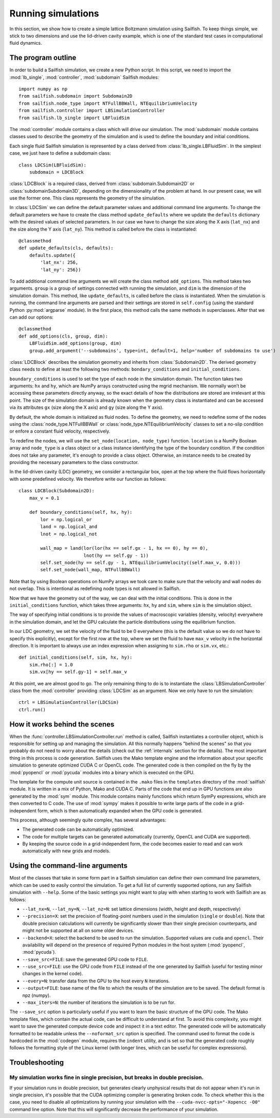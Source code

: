 Running simulations
===================

In this section, we show how to create a simple lattice Boltzmann simulation
using Sailfish.
To keep things simple, we stick to two dimensions and use the lid-driven cavity
example, which is one of the standard test cases in computational fluid
dynamics.

The program outline
-------------------
In order to build a Sailfish simulation, we create a new Python script. In this
script, we need to import the :mod:`lb_single`, :mod:`controller`, :mod:`subdomain`
Sailfish modules::

    import numpy as np
    from sailfish.subdomain import Subdomain2D
    from sailfish.node_type import NTFullBBWall, NTEquilibriumVelocity
    from sailfish.controller import LBSimulationController
    from sailfish.lb_single import LBFluidSim

The :mod:`controller` module contains a class which will drive our simulation.
The :mod:`subdomain` module contains classes used to describe the geometry of the
simulation and is used to define the boundary and initial conditions.

Each single fluid Sailfish simulation is represented by a class derived
from :class:`lb_single.LBFluidSim`.
In the simplest case, we just have to define a subdomain class::

    class LDCSim(LBFluidSim):
        subdomain = LDCBlock

:class:`LDCBlock` is a required class, derived from :class:`subdomain.Subdomain2D`
or :class:`subdomainSubdomain3D`, depending on the
dimensionality of the problem at hand. In our present case, we will use the
former one. This class represents the geometry of the simulation.

In :class:`LDCSim` we can define the default parameter values and
additional command line arguments. To change the default parameters we have to
create the class method ``update_defaults`` where we update the ``defaults``
dictionary with the desired values of selected parameters. In our case we have to
change the size along the X axis (``lat_nx``) and the size along the Y axis
(``lat_ny``). This method is called before the class is instantiated::

    @classmethod
    def update_defaults(cls, defaults):
        defaults.update({
            'lat_nx': 256,
            'lat_ny': 256})

To add additional command line arguments we will create the class method
``add_options``. This method takes two arguments. ``group`` is a group of settings
connected with running the simulation, and ``dim`` is the dimension of the simulation
domain. This method, like ``update_defaults``, is called before the class is
instantiated. When the simulation is running, the command line arguments are
parsed and their settings are stored in ``self.config`` (using the standard
Python :py:mod:`argparse` module). In the first place, this method calls the same
methods in superclasses. After that we can add our options::

    @classmethod
    def add_options(cls, group, dim):
        LBFluidSim.add_options(group, dim)
        group.add_argument('--subdomains', type=int, default=1, help='number of subdomains to use')

:class:`LDCBlock` describes the simulation geometry and inherits from
:class:`Subdomain2D`. The derived geometry class needs to define at least the
following two methods: ``bondary_conditions`` and ``initial_conditions``.

``boundary_conditions`` is used to set the type of each node in the simulation
domain. The function takes two arguments: ``hx`` and ``hy``, which are NumPy
arrays constructed using the mgrid mechanism. We normally won’t be accessing these
parameters directly anyway, so the exact details of how the distributions are
stored are irrelevant at this point. The size of the simulation domain is already
known when the geometry class is instantiated and can be accessed via its
attributes ``gx`` (size along the X axis) and ``gy`` (size along the Y axis).

By default, the whole domain is initialized as fluid nodes. To define the
geometry, we need to redefine some of the nodes using the
:class:`node_type.NTFullBBWall` or :class:`node_type.NTEquilibriumVelocity`
classes to set a no-slip condition or enfore a constant fluid velocity, respectively.

To redefine the nodes, we will use the ``set_node(location, node_type)`` function.
``location`` is a NumPy Boolean array and ``node_type`` is a class object or a class
instance identifying the type of the boundary condition.  If the condition does
not take any parameter, it's enough to provide a class object.  Otherwise, an
instance needs to be created by providing the necessary parameters to the class
constructor.

In the lid-driven cavity (LDC) geometry, we consider a rectangular box, open at
the top where the fluid flows horizontally with some predefined velocity. We
therefore write our function as follows::

    class LDCBlock(Subdomain2D):
        max_v = 0.1

        def boundary_conditions(self, hx, hy):
            lor = np.logical_or
            land = np.logical_and
            lnot = np.logical_not

            wall_map = land(lor(lor(hx == self.gx - 1, hx == 0), hy == 0),
                            lnot(hy == self.gy - 1))
            self.set_node(hy == self.gy - 1, NTEquilibriumVelocity((self.max_v, 0.0)))
            self.set_node(wall_map, NTFullBBWall)

Note that by using Boolean operations on NumPy arrays we took care to make sure
that the velocity and wall nodes do not overlap.  This is intentional as
redefining node types is not allowed in Sailfish.

Now that we have the geometry out of the way, we can deal with the initial
conditions. This is done in the ``initial_conditions`` function, which takes
three arguments: ``hx``, ``hy`` and ``sim``, where ``sim`` is the simulation object.

The way of specifying initial conditions is to provide the values of macroscopic
variables (density, velocity) everywhere in the simulation domain, and let the
GPU calculate the particle distributions using the equilibrium function.

In our LDC geometry, we set the velocity of the fluid to be 0 everywhere (this
is the default value so we do not have to specify this explicitly), except for
the first row at the top, where we set the fluid to have ``max_v`` velocity
in the horizontal direction. It is important to always use an index expression
when assigning to ``sim.rho`` or ``sim.vx``, etc.::

    def initial_conditions(self, sim, hx, hy):
        sim.rho[:] = 1.0
        sim.vx[hy == self.gy-1] = self.max_v

At this point, we are almost good to go. The only remaining thing to do is to
instantiate the :class:`LBSimulationController` class from the :mod:`controller`
providing :class:`LDCSim` as an argument.  Now we only have to run the simulation::

    ctrl = LBSimulationController(LDCSim)
    ctrl.run()

How it works behind the scenes
------------------------------
When the :func:`controller.LBSimulationController.run` method is called, Sailfish
instantiates a controller object, which is responsible for setting up and managing
the simulation.  All this normally happens "behind the scenes" so that you probably
do not need to worry about the details (check out the :ref:`internals` section
for the details).  The most important thing in this process is code generation.
Sailfish uses the Mako template engine and the information about your specific
simulation to generate optimized CUDA C or OpenCL code. The generated code is then compiled on the
fly by the :mod:`pyopencl` or :mod:`pycuda` modules into a binary which is executed on the GPU.

The template for the compute unit source is contained in the ``.mako`` files in the ``templates``
directory of the :mod:`sailfish` module.  It is written in a mix of Python, Mako and CUDA C.
Parts of the code that end up in GPU functions are also generated by the :mod:`sym` module.
This module contains mainly functions which return SymPy expressions, which are then converted to C code.
The use of :mod:`sympy` makes it possible to write large parts of the code in a grid-independent form, which
is then automatically expanded when the GPU code is generated.

This process, although seemingly quite complex, has several advantages:

* The generated code can be automatically optimized.
* The code for multiple targets can be generated automatically (currently, OpenCL and
  CUDA are supported).
* By keeping the source code in a grid-independent form, the code becomes easier to
  read and can work automatically with new grids and models.

Using the command-line arguments
--------------------------------
Most of the classes that take in some form part in a Sailfish simulation can define their own
command line parameters, which can be used to easily control the simulation. To get a full
list of currently supported options, run any Sailfish simulation with ``--help``.
Some of the basic settings you might want to play with when starting to work with Sailfish
are as follows:

* ``--lat_nx=N``, ``--lat_ny=N``, ``--lat_nz=N``: set lattice dimensions (width, height and depth, respectively)
* ``--precision=X``: set the precision of floating-point numbers used in the simulation (``single`` or ``double``).
  Note that double precision calculations will currently be significantly slower than their single precision
  counterparts, and might not be supported at all on some older devices.
* ``--backend=X``: select the backend to be used to run the simulation.  Supported values are
  ``cuda`` and ``opencl``.  Their availability will depend on the presence of required Python
  modules in the host system (:mod:`pyopencl`, :mod:`pycuda`).
* ``--save_src=FILE``: save the generated GPU code to ``FILE``.
* ``--use_src=FILE``: use the GPU code from ``FILE`` instead of the one generated by Sailfish
  (useful for testing minor changes in the kernel code).
* ``--every=N``: transfer data from the GPU to the host every ``N`` iterations.
* ``--output=FILE``: base name of the file to which the results of the simulation are to be
  saved.  The default format is npz (numpy).
* ``--max_iters=N``: the number of iterations the simulation is to be run for.

The ``--save_src`` option is particularly useful if you want to learn the basic structure of the
GPU code.  The Mako template files, which contain the actual code, can be difficult to
understand at first.  To avoid this complexity, you might want to save the generated compute device code
and inspect it in a text editor.  The generated code will be automatically formatted to be
readable unless the ``--noformat_src`` option is specified.  The command used to format the
code is hardcoded in the :mod:`codegen` module, requires the ``indent`` utility, and is set
so that the generated code roughly follows the formatting style of the Linux kernel
(with longer lines, which can be useful for complex expressions).

Troubleshooting
---------------

My simulation works fine in single precision, but breaks in double precision.
^^^^^^^^^^^^^^^^^^^^^^^^^^^^^^^^^^^^^^^^^^^^^^^^^^^^^^^^^^^^^^^^^^^^^^^^^^^^^
If your simulation runs in double precision, but generates clearly unphysical results that
do not appear when it's run in single precision, it's possible that the CUDA optimizing compiler
is generating broken code.  To check whether this is the case, you need to disable all optimizations
by running your simulation with the ``--cuda-nvcc-opts="-Xopencc -O0"`` command line option.
Note that this will significantly decrease the performance of your simulation.


